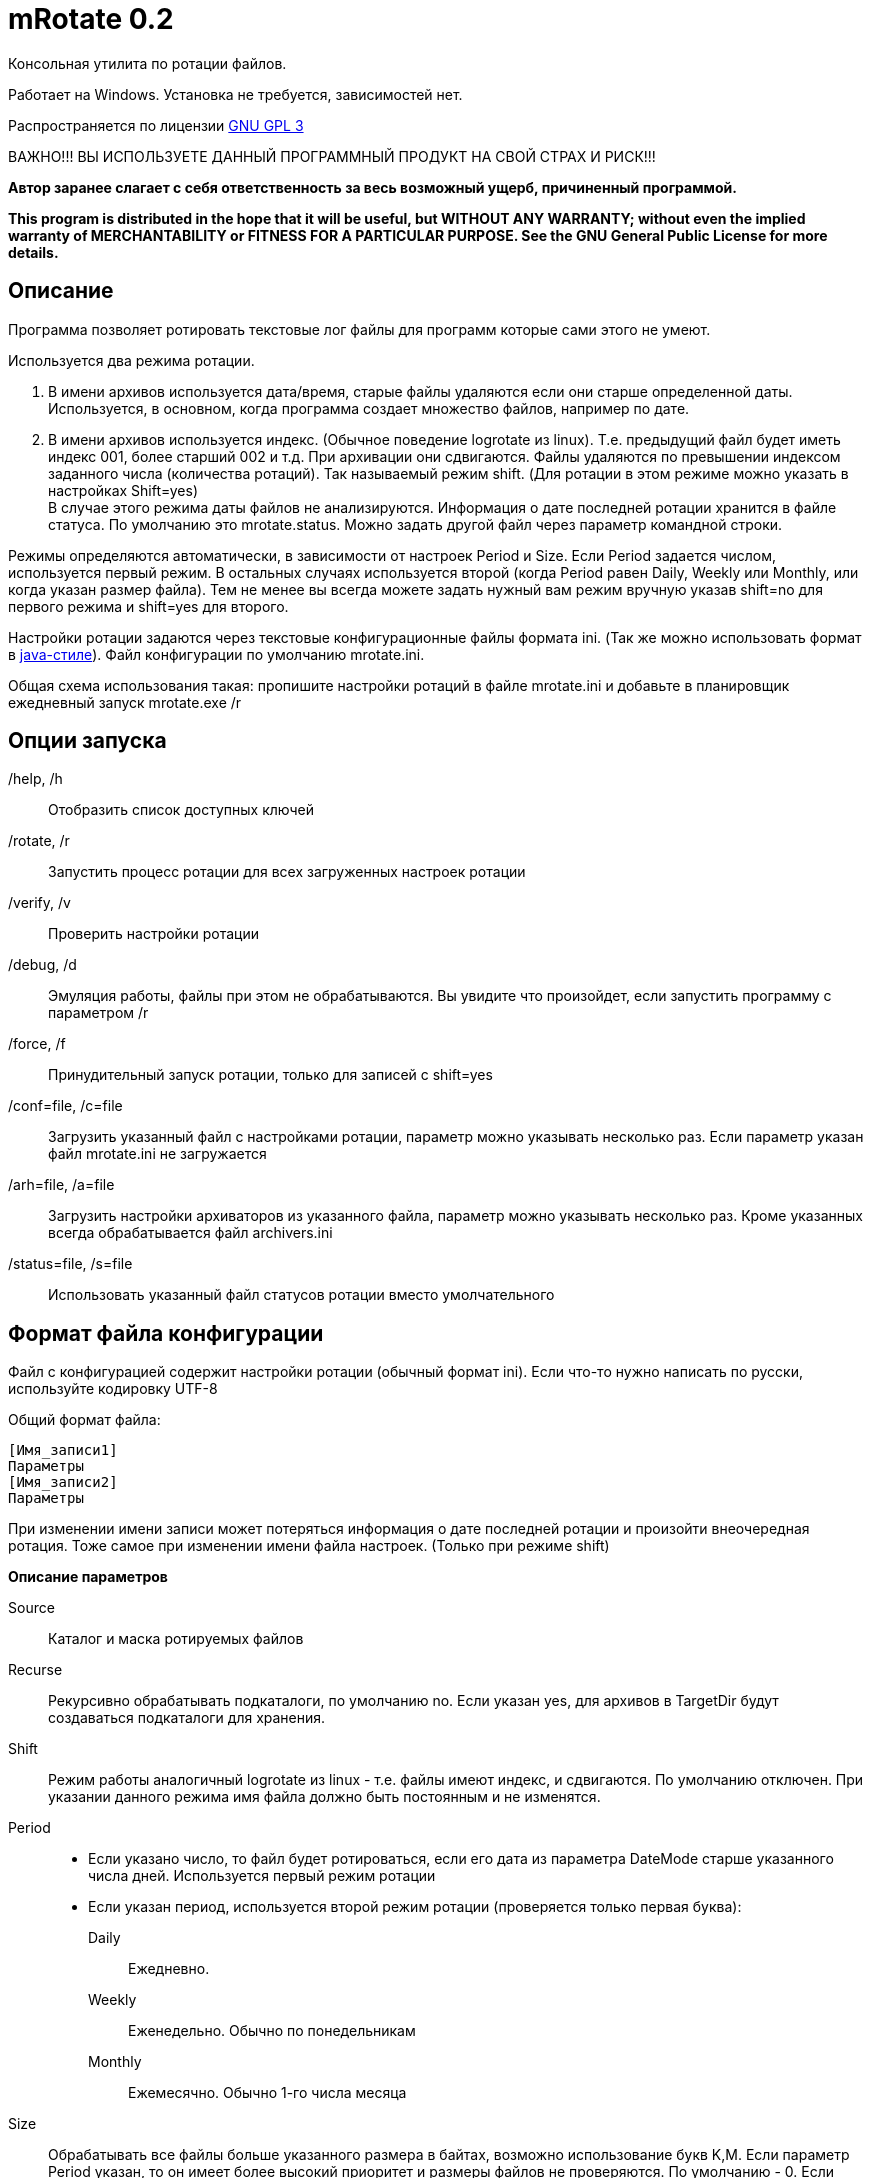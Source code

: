 mRotate 0.2
===========

//Log rotation for Windows

Консольная утилита по ротации файлов.

Работает на Windows. Установка не требуется, зависимостей нет.

Распространяется по лицензии http://www.gnu.org/licenses/gpl-3.0.html[GNU GPL 3]

[red]#ВАЖНО!!! ВЫ ИСПОЛЬЗУЕТЕ ДАННЫЙ ПРОГРАММНЫЙ ПРОДУКТ НА СВОЙ СТРАХ И РИСК!!!#

*Автор заранее слагает с себя ответственность за весь возможный ущерб, причиненный программой.*

*This program is distributed in the hope that it will be useful,
but WITHOUT ANY WARRANTY; without even the implied warranty of
MERCHANTABILITY or FITNESS FOR A PARTICULAR PURPOSE.  See the
GNU General Public License for more details.*


Описание
--------

Программа позволяет ротировать текстовые лог файлы для программ которые сами этого не умеют. 

Используется два режима ротации.

1.  В имени архивов используется дата/время, старые файлы удаляются если они старше определенной даты. Используется, в основном, когда программа создает множество файлов, например по дате. 
2.  В имени архивов используется индекс. (Обычное поведение logrotate из linux). Т.е. предыдущий файл будет иметь индекс 001, более старший 002 и т.д. При архивации они сдвигаются. Файлы удаляются по превышении индексом заданного числа (количества ротаций). Так называемый режим shift. (Для ротации в этом режиме можно указать в настройках Shift=yes) + 
В случае этого режима даты файлов не анализируются. Информация о дате последней ротации хранится в файле статуса. По умолчанию это mrotate.status. Можно задать другой файл через параметр командной строки.

Режимы определяются автоматически, в зависимости от настроек Period и Size. Если Period задается числом, используется первый режим. В остальных случаях используется второй (когда Period равен Daily, Weekly или Monthly, или когда указан размер файла). Тем не менее вы всегда можете задать нужный вам режим вручную указав shift=no для первого режима и shift=yes для второго.

Настройки ротации задаются через текстовые конфигурационные файлы формата ini. (Так же можно использовать формат в <<java-style,java-стиле>>).
Файл конфигурации по умолчанию mrotate.ini.

Общая схема использования такая: пропишите настройки ротаций в файле mrotate.ini и добавьте в планировщик ежедневный запуск mrotate.exe /r

Опции запуска
-------------

/help, /h::
 Отобразить список доступных ключей
/rotate, /r::
 Запустить процесс ротации для всех загруженных настроек ротации
/verify, /v::
 Проверить настройки ротации
/debug, /d::
 Эмуляция работы, файлы при этом не обрабатываются. Вы увидите что произойдет, если запустить программу с параметром /r
/force, /f::
 Принудительный запуск ротации, только для записей с shift=yes
/conf=file, /c=file::
 Загрузить указанный файл с настройками ротации, параметр можно указывать несколько раз. Если параметр указан файл mrotate.ini не загружается
/arh=file, /a=file::
 Загрузить настройки архиваторов из указанного файла, параметр можно указывать несколько раз. Кроме указанных всегда обрабатывается файл archivers.ini
/status=file, /s=file::
 Использовать указанный файл статусов ротации вместо умолчательного

Формат файла конфигурации
-------------------------

Файл с конфигурацией содержит настройки ротации (обычный формат ini). Если что-то нужно написать по русски, используйте кодировку UTF-8

Общий формат файла:
------------------------
[Имя_записи1]
Параметры
[Имя_записи2]
Параметры
------------------------

При изменении имени записи может потеряться информация о дате последней ротации и произойти внеочередная ротация. Тоже самое при изменении имени файла настроек. (Только при режиме shift)

*Описание параметров*

Source::
 Каталог и маска ротируемых файлов
Recurse::
 Рекурсивно обрабатывать подкаталоги, по умолчанию no. Если указан yes, для архивов в TargetDir будут создаваться подкаталоги для хранения.
Shift::
 Режим работы аналогичный logrotate из linux - т.е. файлы имеют индекс, и сдвигаются. По умолчанию отключен. При указании данного режима имя файла должно быть постоянным и не изменятся.
Period::
 * Если указано число, то файл будет ротироваться, если его дата из параметра DateMode старше указанного числа дней. Используется первый режим ротации
 * Если указан период, используется второй режим ротации (проверяется только первая буква):
    Daily;;
        Ежедневно. 
    Weekly;;
        Еженедельно. Обычно по понедельникам
    Monthly;;
        Ежемесячно. Обычно 1-го числа месяца  
Size::
 Обрабатывать все файлы больше указанного размера в байтах, возможно использование букв K,M. Если параметр Period указан, то он имеет более высокий приоритет и размеры файлов не проверяются. По умолчанию - 0. Если указан, используется второй режим ротации, что можно изменить параметром shift.
Compress::
 Cжимать файлы указанным "архиватором", или не сжимать ("no") - будет простое переименование
TargetDir::
 Каталог размещения старых файлов, если не указан то архивные файлы создаются рядом с оригиналами
TargetMask::
 Маска наименования архивов, по умолчанию %FileName (для режима shift - %FileName.%Index), к ней всегда добавляется расширение архиватора. В случае указания режима shift, должно обязательно содержать параметр %Index и не содержать параметров даты. Если маска не уникальна, то в архиве окажется несколько файлов (не для режима shift)
Keep::
 Сколько дней хранить старые файлы, аналог Period, если не указан, то вечно. При режиме shift это количество хранимых ротаций
DateMode::
 Какую дату брать у файлов, по умолчанию Last. + 
 Используется только при выключенном режиме shift. Обращайте внимание на даты файлов, они могут быть не такими как вы ожидаете! + 
 Возможны (сверяется только первая буква):
 Modify;;
   дата модификации файла 
 Created;;
   дата создания файла 
 Last;;
   самая поздняя из дат создания и модификации. Т.е. дата наиболее близкая к текущей 
 First;;
   самая ранняя из дат создания и модификации. 
 
DateReplace::
 Дата на замену в параметрах даты (типа %d), по умолчанию Now - текущая, возможны так же Modify, Created, Last, First (см. параметр DateMode, проверяется только первая буква). Позволяет запаковать несколько файлов в один архив. +  
 Используется только при выключенном режиме shift.
Prerotate::
 Скрипт перед ротацией, выполняется один раз для всей записи
Postrotate::
 Скрипт после ротации, выполняется один раз для всей записи


Архивация
---------

Архивация производится внешним архиватором, он должен находится в путях %Path% или в текущем каталоге. 
Имя "архиватора" указывается в параметре compress. (Этот параметр обязателен)

В программу зашиты следующие "архиваторы":
[cols="1,5,3", options="header"]
|============================================================================
|Название|Описание															|	Команда запуска
| no	|Простое переименование файлов										|нет
| 7z	|Архивация в контейнер 7z по алгоритму PPMD (для текстовых файлов)	|7z.exe a %ArhFileName %FullFileName -m0=PPMd
| 7zLzma|Архивация 7z по алгоритму LZMA										|7z.exe a %ArhFileName %FullFileName
| rar 	|Архивация rar														|rar.exe a %ArhFileName %FullFileName
| WinRar|Архивация WinRar													|winrar.exe a %ArhFileName %FullFileName
|============================================================================

Добавить свои  "архиваторы" можно создав файл archivers.ini, примерно такого содержания:
----------------------------------------------------
; Имя раздела это имя архиватора
; Имя должно быть уникальным. Если укажете имя зашитое в программу, оно переопределится.
[7zlzma2]
; Имя исполняемого файла, без указания пути 
;(хотя допустимо указать и полный путь, но при этом не будет происходить поиск в Path)
ExeName=7z.exe
; Расширение файла архива
Extension=.7z
; Аргументы архиватора, делятся по пробелам, кавычки не сработают! 
; Вместо имени файла подставляем %FullFileName, вместо имени архива %ArhFileName
Args=a %ArhFileName %FullFileName -m0=LZMA2
----------------------------------------------------

После этого в параметре compress можно использовать 7zLzma2, файлы будут сжиматься по алгоритму Lzma2

Примеры настроек
----------------

.Обрабатываются все файлы *.log в d:\temp\rotate и подкаталогах, у которых дата создания старше 35 дней. Они упаковываются в архивы 7z с именем ГодМесяц.7z, после чего удаляются. Причем в одном архиве хранятся все файлы за месяц (дата создания в пределах месяца). Архивы старше 180 дней удаляются.
==============================================
----------------------------------------------
[Simple]
Source=d:\temp\rotate\*.log
recurse=yes
Period=35
Сompress=7z
TargetDir=d:\temp\rotateold
TargetMask=%Y%m
Keep=180
dateReplace=Create
DateMode=Create
----------------------------------------------
==============================================

.Просто удаляются все файлы *.txt в d:\temp\rotate и подкаталогах, у которых дата старше 90 дней.
==============================================
----------------------------------------------
[SimpleDelete]
Source=d:\temp\rotate\*.txt
recurse=yes
compress=no
Keep=90
----------------------------------------------
==============================================

.Обрабатываются все файлы *.log в d:\temp\rotate и подкаталогах, у которых размер больше 100 Кб. Они упаковываются в архивы 7z с именем Имя_файла.Индекс.7z (test.log.001.7z, test.log.002.7z...), после чего удаляются. Будет хранится 10 последних ротаций (Keep=10).
==============================================
----------------------------------------------
[ShiftExample]
Source=d:\temp\rotate\*.log
Size=100K 
compress=7z
TargetDir=d:\temp\rotateold
Keep=10
----------------------------------------------
==============================================

.Обрабатываются все файлы *.log в d:\temp\rotate, у которых размер больше 100 Кб. Они упаковываются в архивы 7z с именем ИмяФайлаГодМесяцДата.7z (дата - это дата ротации, например test.log.20111101.7z, test.log.20111102.7z...), после чего удаляются. Архивы хранятся 180 дней.
==============================================
----------------------------------------------
[DateExample]
Source=d:\temp\rotate\*.log
Shift=no
Size=100K
compress=7z
TargetDir=d:\temp\rotateold
TargetMask=%FileName%Y%m%d
Keep=180
----------------------------------------------
==============================================

.Обрабатываются все файлы *.log в d:\temp\rotate. Они ежедневно упаковываются в архивы 7z с именем имя_файла.Индекс.7z (test.log.001.7z, test.log.002.7z...), после чего удаляются. Будет хранится 10 последних ротаций (Keep=10).
==============================================
----------------------------------------------
[ShiftDailyExample]
Source=d:\temp\rotate\*.log
Period=Daily 
compress=7z
TargetDir=d:\temp\rotateold
Keep=10
----------------------------------------------
==============================================

.Обрабатываются все файлы *.log в d:\temp\rotate. Они каждые 8 дней упаковываются в архивы 7z с именем имя_файла.Индекс.7z (test.log.001.7z, test.log.002.7z...), после чего удаляются. Будет хранится 10 последних ротаций (Keep=10).
==============================================
----------------------------------------------
[ShiftOutsizeExample]
Source=d:\temp\rotate\*.log
Shift=yes
Period=8 
compress=7z
TargetDir=d:\temp\rotateold
Keep=10
----------------------------------------------
==============================================

Вывод сообщений в файл
----------------------

По умолчанию все сообщения выводятся на консоль. Перенаправление вывода в файл (> log.txt) не сработает (стандартный поток вывода не используется). Если необходима запись сообщений в файл, создайте секцию logging в файле mrotate.ini
----------------------------------------------
[logging]
; Лог ведется на консоль и в файл
formatters.f1.class = PatternFormatter
formatters.f1.pattern =%Y-%m-%d %H:%M:%S [%p] %t
formatters.f1.times = local

channels.c1.class = ConsoleChannel
channels.c2.class = FileChannel
channels.c2.path = mrotate.log
channels.c2.formatter = f1

channels.croot.class = SplitterChannel
channels.croot.channels = c1,c2

loggers.root.channel = croot
loggers.root.level = information
----------------------------------------------

Вообще, можно использовать любые настройки логгирования из Poco.
Мне показалось излишним создавать логи в разборщике логов.

[[java-style]]
Формат в java-стиле
-------------------

Вместо формата .ini возможно испльзовать формат в java-стиле. Для этого указываем расширение .properties вместо ini.
Пример в этом формате будет выглядеть так:

.Обрабатываются все файлы *.log в d:\temp\rotate и подкаталогах, у которых размер больше 100 Кб. Они упаковываются в архивы 7z с именем ИмяФайлаГодМесяцДата.7z (дата - это дата ротации, например test.log.20111101.7z, test.log.20111102.7z...), после чего удаляются. Архивы хранятся 180 дней.
==============================================
----------------------------------------------
# Это комментарий
DateExample.Source=d:\temp\rotate\*.log
DateExample.Shift=no 
DateExample.Size=100K 
DateExample.Compress=7z
DateExample.TargetDir=d:\temp\rotateold
DateExample.TargetMask=%FileName%Y%m%d
DateExample.Keep=180
----------------------------------------------
==============================================

Регистр названий здесь важен, в отличие от ini. Т.е. запись DateExample.keep=180 не прочитается.

Ссылки
------

Использована библиотека Poco. http://pocoproject.org

Архиватор 7-zip можно бесплатно скачать на http://7-zip.org/


Контакты 
--------

Вопросы, предложения, замечания принимаются по адресу atsave@narod.ru    +  
Сайт программы: http://atsave.narod.ru

Приложение
----------

Допустимые параметры в targetMask

Имена файлов

 %FileName	Имя файла   

 %FileBaseName	Имя файла без расширения
 
 %FileExt	Расширение файла (без точки) 
 
 %Index		Индекс файла, только при режиме shift 


Дата/время

 %w - abbreviated weekday (Mon, Tue, ...) 
 %W - full weekday (Monday, Tuesday, ...) 
 %b - abbreviated month (Jan, Feb, ...) 
 %B - full month (January, February, ...) 
 %d - zero-padded day of month (01 .. 31) 
 %e - day of month (1 .. 31) 
 %f - space-padded day of month ( 1 .. 31) 
 %m - zero-padded month (01 .. 12) 
 %n - month (1 .. 12) 
 %o - space-padded month ( 1 .. 12) 
 %y - year without century (70) 
 %Y - year with century (1970) 
 %H - hour (00 .. 23) 
 %h - hour (00 .. 12) 
 %a - am/pm 
 %A - AM/PM 
 %M - minute (00 .. 59) 
 %S - second (00 .. 59) 
 %s - seconds and microseconds (equivalent to %S.%F) 
 %i - millisecond (000 .. 999) 
 %c - centisecond (0 .. 9) 
 %F - fractional seconds/microseconds (000000 - 999999) 
 %z - time zone differential in ISO 8601 format (Z or +NN.NN) 
 %Z - time zone differential in RFC format (GMT or +NNNN) 
 %% - percent sign (Реально может и не сработать, например если написать %%FileName - получится %ИмяФайла)